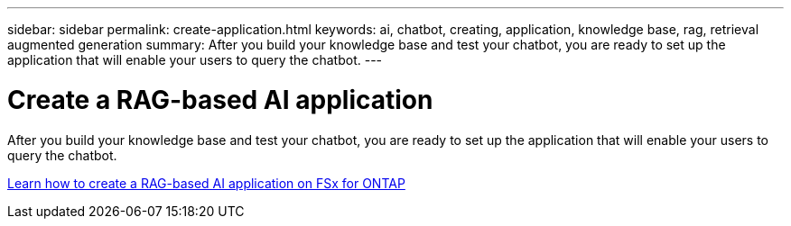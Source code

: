 ---
sidebar: sidebar
permalink: create-application.html
keywords: ai, chatbot, creating, application, knowledge base, rag, retrieval augmented generation
summary: After you build your knowledge base and test your chatbot, you are ready to set up the application that will enable your users to query the chatbot.
---

= Create a RAG-based AI application
:icons: font
:imagesdir: ./media/

[.lead]
After you build your knowledge base and test your chatbot, you are ready to set up the application that will enable your users to query the chatbot.

https://community.netapp.com/t5/Tech-ONTAP-Blogs/How-to-create-a-RAG-based-AI-application-on-FSx-for-ONTAP-with-BlueXP-workload/ba-p/453870[Learn how to create a RAG-based AI application on FSx for ONTAP^]